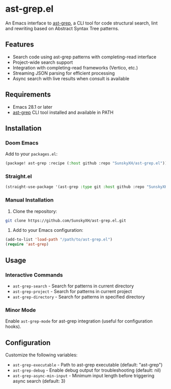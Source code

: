 * ast-grep.el

An Emacs interface to [[https://github.com/ast-grep/ast-grep][ast-grep]], a CLI tool for code structural search, lint and rewriting based on Abstract Syntax Tree patterns.

** Features

- Search code using ast-grep patterns with completing-read interface
- Project-wide search support
- Integration with completing-read frameworks (Vertico, etc.)
- Streaming JSON parsing for efficient processing
- Async search with live results when consult is available

** Requirements

- Emacs 28.1 or later
- [[https://github.com/ast-grep/ast-grep][ast-grep]] CLI tool installed and available in PATH

** Installation

*** Doom Emacs

Add to your ~packages.el~:

#+begin_src emacs-lisp
(package! ast-grep :recipe (:host github :repo "SunskyXH/ast-grep.el"))
#+end_src

*** Straight.el

#+begin_src emacs-lisp
(straight-use-package '(ast-grep :type git :host github :repo "SunskyXH/ast-grep.el"))
#+end_src

*** Manual Installation

1. Clone the repository:
#+begin_src bash
git clone https://github.com/SunskyXH/ast-grep.el.git
#+end_src

2. Add to your Emacs configuration:
#+begin_src emacs-lisp
(add-to-list 'load-path "/path/to/ast-grep.el")
(require 'ast-grep)
#+end_src

** Usage

*** Interactive Commands

- ~ast-grep-search~ - Search for patterns in current directory
- ~ast-grep-project~ - Search for patterns in current project  
- ~ast-grep-directory~ - Search for patterns in specified directory

*** Minor Mode

Enable ~ast-grep-mode~ for ast-grep integration (useful for configuration hooks).

** Configuration

Customize the following variables:

- ~ast-grep-executable~ - Path to ast-grep executable (default: "ast-grep")
- ~ast-grep-debug~ - Enable debug output for troubleshooting (default: nil)
- ~ast-grep-async-min-input~ - Minimum input length before triggering async search (default: 3)
